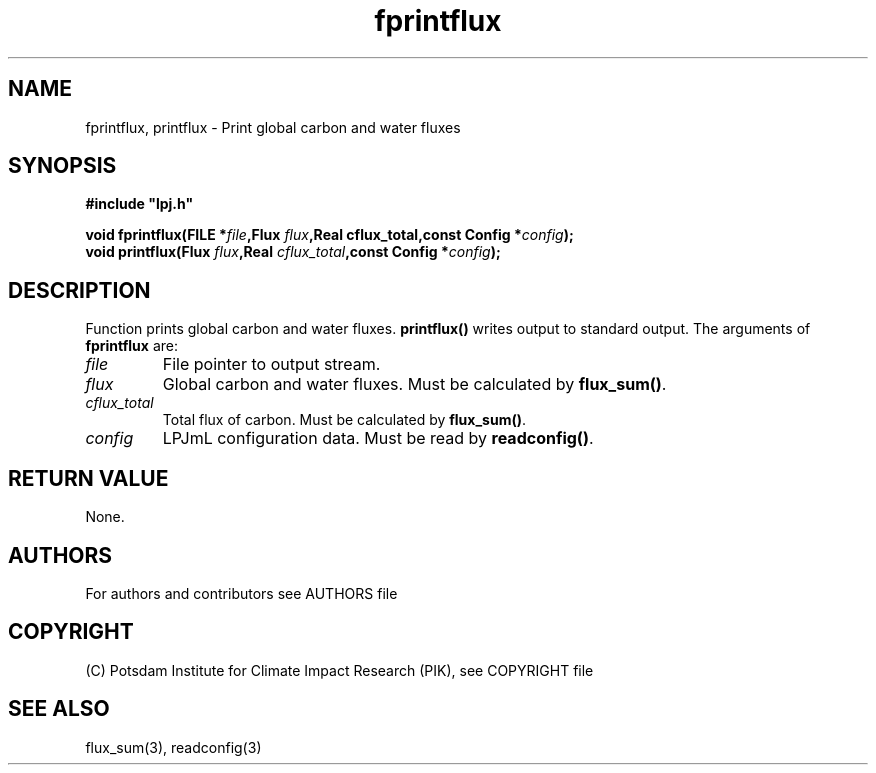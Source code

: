 .TH fprintflux 3  "January 9, 2013" "version 5.1.001" "LPJmL programmers manual"
.SH NAME
fprintflux, printflux \- Print global carbon and water fluxes
.SH SYNOPSIS
.nf
\fB#include "lpj.h"

void fprintflux(FILE *\fIfile\fB,Flux \fIflux\fB,Real cflux_total\fB,const Config *\fIconfig\fB);
void printflux(Flux \fIflux\fB,Real \fIcflux_total\fB,const Config *\fIconfig\fB);

.fi
.SH DESCRIPTION
Function prints global carbon and water fluxes. \fBprintflux()\fP writes output to standard output.
The arguments of \fBfprintflux\fP are:
.TP
.I file
File pointer to output stream.
.TP
.I flux
Global carbon and water fluxes. Must be calculated by \fBflux_sum()\fP.
.TP
.I cflux_total
Total flux of carbon. Must be calculated by \fBflux_sum()\fP.
.TP
.I config
LPJmL configuration data. Must be read by \fBreadconfig()\fP. 
.SH RETURN VALUE
None.
.SH AUTHORS

For authors and contributors see AUTHORS file

.SH COPYRIGHT

(C) Potsdam Institute for Climate Impact Research (PIK), see COPYRIGHT file

.SH SEE ALSO
flux_sum(3), readconfig(3)
